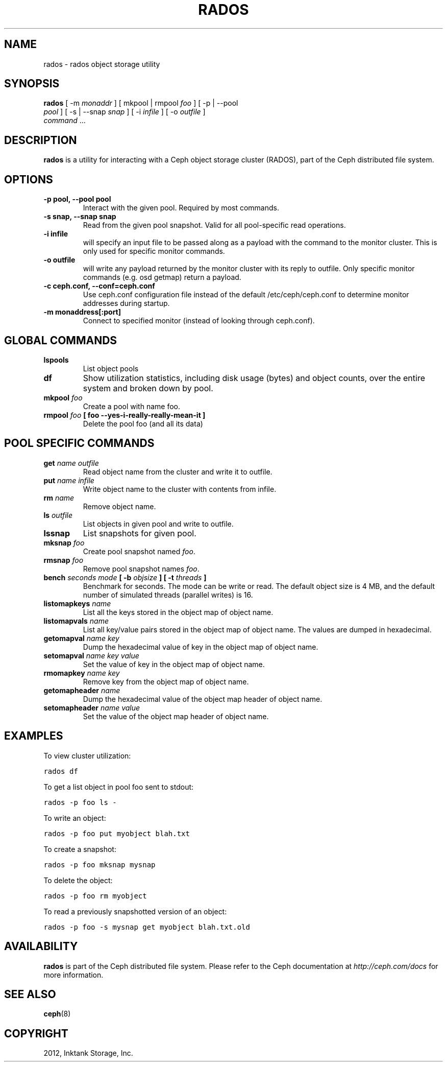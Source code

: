 .TH "RADOS" "8" "September 27, 2012" "dev" "Ceph"
.SH NAME
rados \- rados object storage utility
.
.nr rst2man-indent-level 0
.
.de1 rstReportMargin
\\$1 \\n[an-margin]
level \\n[rst2man-indent-level]
level margin: \\n[rst2man-indent\\n[rst2man-indent-level]]
-
\\n[rst2man-indent0]
\\n[rst2man-indent1]
\\n[rst2man-indent2]
..
.de1 INDENT
.\" .rstReportMargin pre:
. RS \\$1
. nr rst2man-indent\\n[rst2man-indent-level] \\n[an-margin]
. nr rst2man-indent-level +1
.\" .rstReportMargin post:
..
.de UNINDENT
. RE
.\" indent \\n[an-margin]
.\" old: \\n[rst2man-indent\\n[rst2man-indent-level]]
.nr rst2man-indent-level -1
.\" new: \\n[rst2man-indent\\n[rst2man-indent-level]]
.in \\n[rst2man-indent\\n[rst2man-indent-level]]u
..
.\" Man page generated from reStructuredText.
.
.SH SYNOPSIS
.nf
\fBrados\fP [ \-m \fImonaddr\fP ] [ mkpool | rmpool \fIfoo\fP ] [ \-p | \-\-pool
\fIpool\fP ] [ \-s | \-\-snap \fIsnap\fP ] [ \-i \fIinfile\fP ] [ \-o \fIoutfile\fP ]
\fIcommand\fP ...
.fi
.sp
.SH DESCRIPTION
.sp
\fBrados\fP is a utility for interacting with a Ceph object storage
cluster (RADOS), part of the Ceph distributed file system.
.SH OPTIONS
.INDENT 0.0
.TP
.B \-p pool, \-\-pool pool
Interact with the given pool. Required by most commands.
.UNINDENT
.INDENT 0.0
.TP
.B \-s snap, \-\-snap snap
Read from the given pool snapshot. Valid for all pool\-specific read operations.
.UNINDENT
.INDENT 0.0
.TP
.B \-i infile
will specify an input file to be passed along as a payload with the
command to the monitor cluster. This is only used for specific
monitor commands.
.UNINDENT
.INDENT 0.0
.TP
.B \-o outfile
will write any payload returned by the monitor cluster with its
reply to outfile. Only specific monitor commands (e.g. osd getmap)
return a payload.
.UNINDENT
.INDENT 0.0
.TP
.B \-c ceph.conf, \-\-conf=ceph.conf
Use ceph.conf configuration file instead of the default
/etc/ceph/ceph.conf to determine monitor addresses during startup.
.UNINDENT
.INDENT 0.0
.TP
.B \-m monaddress[:port]
Connect to specified monitor (instead of looking through ceph.conf).
.UNINDENT
.SH GLOBAL COMMANDS
.INDENT 0.0
.TP
.B \fBlspools\fP
List object pools
.TP
.B \fBdf\fP
Show utilization statistics, including disk usage (bytes) and object
counts, over the entire system and broken down by pool.
.TP
.B \fBmkpool\fP \fIfoo\fP
Create a pool with name foo.
.TP
.B \fBrmpool\fP \fIfoo\fP [ \flfoo\fP \-\-yes\-i\-really\-really\-mean\-it ]
Delete the pool foo (and all its data)
.UNINDENT
.SH POOL SPECIFIC COMMANDS
.INDENT 0.0
.TP
.B \fBget\fP \fIname\fP \fIoutfile\fP
Read object name from the cluster and write it to outfile.
.TP
.B \fBput\fP \fIname\fP \fIinfile\fP
Write object name to the cluster with contents from infile.
.TP
.B \fBrm\fP \fIname\fP
Remove object name.
.TP
.B \fBls\fP \fIoutfile\fP
List objects in given pool and write to outfile.
.TP
.B \fBlssnap\fP
List snapshots for given pool.
.TP
.B \fBmksnap\fP \fIfoo\fP
Create pool snapshot named \fIfoo\fP.
.TP
.B \fBrmsnap\fP \fIfoo\fP
Remove pool snapshot names \fIfoo\fP.
.TP
.B \fBbench\fP \fIseconds\fP \fImode\fP [ \-b \fIobjsize\fP ] [ \-t \fIthreads\fP ]
Benchmark for seconds. The mode can be write or read. The default
object size is 4 MB, and the default number of simulated threads
(parallel writes) is 16.
.TP
.B \fBlistomapkeys\fP \fIname\fP
List all the keys stored in the object map of object name.
.TP
.B \fBlistomapvals\fP \fIname\fP
List all key/value pairs stored in the object map of object name.
The values are dumped in hexadecimal.
.TP
.B \fBgetomapval\fP \fIname\fP \fIkey\fP
Dump the hexadecimal value of key in the object map of object name.
.TP
.B \fBsetomapval\fP \fIname\fP \fIkey\fP \fIvalue\fP
Set the value of key in the object map of object name.
.TP
.B \fBrmomapkey\fP \fIname\fP \fIkey\fP
Remove key from the object map of object name.
.TP
.B \fBgetomapheader\fP \fIname\fP
Dump the hexadecimal value of the object map header of object name.
.TP
.B \fBsetomapheader\fP \fIname\fP \fIvalue\fP
Set the value of the object map header of object name.
.UNINDENT
.SH EXAMPLES
.sp
To view cluster utilization:
.sp
.nf
.ft C
rados df
.ft P
.fi
.sp
To get a list object in pool foo sent to stdout:
.sp
.nf
.ft C
rados \-p foo ls \-
.ft P
.fi
.sp
To write an object:
.sp
.nf
.ft C
rados \-p foo put myobject blah.txt
.ft P
.fi
.sp
To create a snapshot:
.sp
.nf
.ft C
rados \-p foo mksnap mysnap
.ft P
.fi
.sp
To delete the object:
.sp
.nf
.ft C
rados \-p foo rm myobject
.ft P
.fi
.sp
To read a previously snapshotted version of an object:
.sp
.nf
.ft C
rados \-p foo \-s mysnap get myobject blah.txt.old
.ft P
.fi
.SH AVAILABILITY
.sp
\fBrados\fP is part of the Ceph distributed file system. Please refer to
the Ceph documentation at \fI\%http://ceph.com/docs\fP for more information.
.SH SEE ALSO
.sp
\fBceph\fP(8)
.SH COPYRIGHT
2012, Inktank Storage, Inc.
.\" Generated by docutils manpage writer.
.

